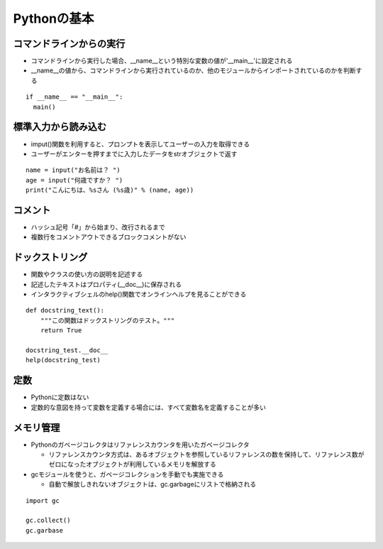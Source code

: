 ==============
Pythonの基本
==============

コマンドラインからの実行
==========================

* コマンドラインから実行した場合、__name__という特別な変数の値が'__main__'に設定される
* __name__の値から、コマンドラインから実行されているのか、他のモジュールからインポートされているのかを判断する

::

  if __name__ == "__main__":
    main()


標準入力から読み込む
======================

* imput()関数を利用すると、プロンプトを表示してユーザーの入力を取得できる
* ユーザーがエンターを押すまでに入力したデータをstrオブジェクトで返す

::

  name = input("お名前は？ ")
  age = input("何歳ですか？ ")
  print("こんにちは、%sさん (%s歳)" % (name, age))


コメント
==========

* ハッシュ記号「#」から始まり、改行されるまで
* 複数行をコメントアウトできるブロックコメントがない


ドックストリング
==================

* 関数やクラスの使い方の説明を記述する
* 記述したテキストはプロパティ(__doc__)に保存される
* インタラクティブシェルのhelp()関数でオンラインヘルプを見ることができる

::

  def docstring_text():
      """この関数はドックストリングのテスト。"""
      return True

  docstring_test.__doc__
  help(docstring_test)


定数
======

* Pythonに定数はない
* 定数的な意図を持って変数を定義する場合には、すべて変数名を定義することが多い


メモリ管理
=============

* Pythonのガベージコレクタはリファレンスカウンタを用いたガベージコレクタ

  * リファレンスカウンタ方式は、あるオブジェクトを参照しているリファレンスの数を保持して、リファレンス数がゼロになったオブジェクトが利用しているメモリを解放する

* gcモジュールを使うと、ガベージコレクションを手動でも実施できる

  * 自動で解放しきれないオブジェクトは、gc.garbageにリストで格納される

::

  import gc

  gc.collect()
  gc.garbase
